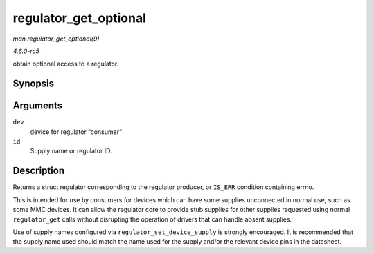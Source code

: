 .. -*- coding: utf-8; mode: rst -*-

.. _API-regulator-get-optional:

======================
regulator_get_optional
======================

*man regulator_get_optional(9)*

*4.6.0-rc5*

obtain optional access to a regulator.


Synopsis
========

.. c:function:: struct regulator * regulator_get_optional( struct device * dev, const char * id )

Arguments
=========

``dev``
    device for regulator “consumer”

``id``
    Supply name or regulator ID.


Description
===========

Returns a struct regulator corresponding to the regulator producer, or
``IS_ERR`` condition containing errno.

This is intended for use by consumers for devices which can have some
supplies unconnected in normal use, such as some MMC devices. It can
allow the regulator core to provide stub supplies for other supplies
requested using normal ``regulator_get`` calls without disrupting the
operation of drivers that can handle absent supplies.

Use of supply names configured via ``regulator_set_device_supply`` is
strongly encouraged. It is recommended that the supply name used should
match the name used for the supply and/or the relevant device pins in
the datasheet.


.. ------------------------------------------------------------------------------
.. This file was automatically converted from DocBook-XML with the dbxml
.. library (https://github.com/return42/sphkerneldoc). The origin XML comes
.. from the linux kernel, refer to:
..
.. * https://github.com/torvalds/linux/tree/master/Documentation/DocBook
.. ------------------------------------------------------------------------------
